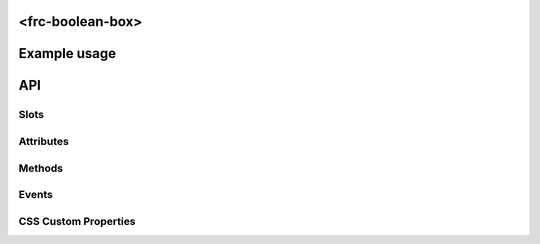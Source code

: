 <frc-boolean-box>
=================

Example usage
=============



API
===

Slots
-----


Attributes
----------


Methods
-------


Events
------

CSS Custom Properties
---------------------
